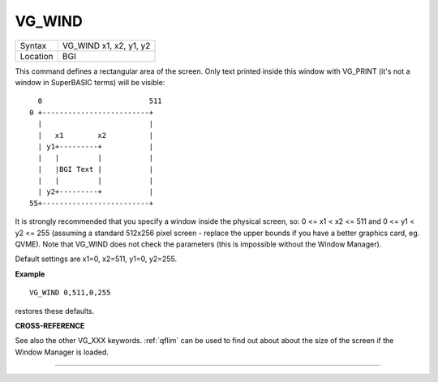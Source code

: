 ..  _vg-wind:

VG\_WIND
========

+----------+-------------------------------------------------------------------+
| Syntax   |  VG\_WIND x1, x2, y1, y2                                          |
+----------+-------------------------------------------------------------------+
| Location |  BGI                                                              |
+----------+-------------------------------------------------------------------+

This command defines a rectangular area of the screen. Only text
printed inside this window with VG\_PRINT (it's not a window in
SuperBASIC terms) will be visible::

      0                         511
    0 +-------------------------+
      |                         |
      |   x1        x2          |
      | y1+---------+           |
      |   |         |           |
      |   |BGI Text |           |
      |   |         |           |
      | y2+---------+           |
    55+-------------------------+

It is strongly
recommended that you specify a window inside the physical screen, so: 0
<= x1 < x2 <= 511 and 0 <= y1 < y2 <= 255  (assuming a standard 512x256
pixel screen - replace the upper bounds if you have a better graphics
card, eg. QVME). Note that VG\_WIND does not
check the parameters (this is impossible without the Window Manager).

Default settings are x1=0, x2=511, y1=0, y2=255.

**Example**

::

    VG_WIND 0,511,0,255

restores these defaults.

**CROSS-REFERENCE**

See also the other VG_XXX keywords. :ref:`qflim` can
be used to find out about about the size of the screen if the Window
Manager is loaded.

--------------


